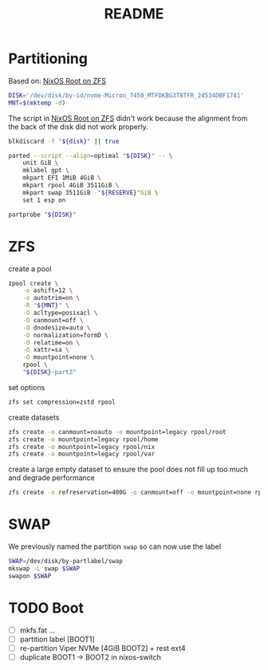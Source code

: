 #+title: README
#+PROPERTY: header-args:bash :noeval

* Partitioning

Based on: [[https://openzfs.github.io/openzfs-docs/Getting%20Started/NixOS/Root%20on%20ZFS.html][NixOS Root on ZFS]]

#+begin_src bash
DISK='/dev/disk/by-id/nvme-Micron_7450_MTFDKBG3T8TFR_24534DBF1741'
MNT=$(mktemp -d)
#+end_src

The script in [[https://openzfs.github.io/openzfs-docs/Getting%20Started/NixOS/Root%20on%20ZFS.html][NixOS Root on ZFS]] didn't work because the alignment from the back of the disk did not work properly.

#+begin_src bash
blkdiscard -f "${disk}" || true

parted --script --align=optimal "${DISK}" -- \
    unit GiB \
    mklabel gpt \
    mkpart EFI 1MiB 4GiB \
    mkpart rpool 4GiB 3511GiB \
    mkpart swap 3511GiB -"${RESERVE}"GiB \
    set 1 esp on

partprobe "${DISK}"
#+end_src

* ZFS

create a pool

#+begin_src bash
zpool create \
    -o ashift=12 \
    -o autotrim=on \
    -R "${MNT}" \
    -O acltype=posixacl \
    -O canmount=off \
    -O dnodesize=auto \
    -O normalization=formD \
    -O relatime=on \
    -O xattr=sa \
    -O mountpoint=none \
    rpool \
    "${DISK}-part2"
#+end_src

set options

#+begin_src bash
zfs set compression=zstd rpool
#+end_src

create datasets

#+begin_src bash
zfs create -o canmount=noauto -o mountpoint=legacy rpool/root
zfs create -o mountpoint=legacy rpool/home
zfs create -o mountpoint=legacy rpool/nix
zfs create -o mountpoint=legacy rpool/var
#+end_src

create a large empty dataset to ensure the pool does not fill up too much and
degrade performance

#+begin_src bash
zfs create -o refreservation=400G -o canmount=off -o mountpoint=none rpool/reserved
#+end_src

* SWAP

We previously named the partition ~swap~ so can now use the label

#+begin_src bash
SWAP=/dev/disk/by-partlabel/swap
mkswap -L swap $SWAP
swapon $SWAP
#+end_src

* TODO Boot

- [ ] mkfs.fat ...
- [ ] partition label [BOOT1]
- [ ] re-partition Viper NVMe [4GiB BOOT2] + rest ext4
- [ ] duplicate BOOT1 -> BOOT2 in nixos-switch

